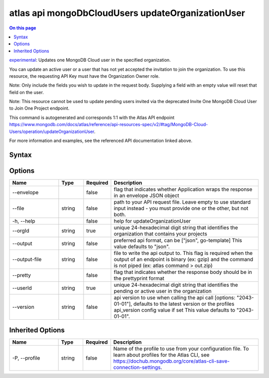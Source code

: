 .. _atlas-api-mongoDbCloudUsers-updateOrganizationUser:

==================================================
atlas api mongoDbCloudUsers updateOrganizationUser
==================================================

.. default-domain:: mongodb

.. contents:: On this page
   :local:
   :backlinks: none
   :depth: 1
   :class: singlecol

`experimental <https://www.mongodb.com/docs/atlas/cli/current/command/atlas-api/>`_: Updates one MongoDB Cloud user in the specified organization.

You can update an active user or a user that has not yet accepted the invitation to join the organization. To use this resource, the requesting API Key must have the Organization Owner role.


Note: Only include the fields you wish to update in the request body. Supplying a field with an empty value will reset that field on the user.


Note: This resource cannot be used to update pending users invited via the deprecated Invite One MongoDB Cloud User to Join One Project endpoint.

This command is autogenerated and corresponds 1:1 with the Atlas API endpoint https://www.mongodb.com/docs/atlas/reference/api-resources-spec/v2/#tag/MongoDB-Cloud-Users/operation/updateOrganizationUser.

For more information and examples, see the referenced API documentation linked above.

Syntax
------

.. code-block::
   :caption: Command Syntax

   atlas api mongoDbCloudUsers updateOrganizationUser [options]

.. Code end marker, please don't delete this comment

Options
-------

.. list-table::
   :header-rows: 1
   :widths: 20 10 10 60

   * - Name
     - Type
     - Required
     - Description
   * - --envelope
     - 
     - false
     - flag that indicates whether Application wraps the response in an envelope JSON object
   * - --file
     - string
     - false
     - path to your API request file. Leave empty to use standard input instead - you must provide one or the other, but not both.
   * - -h, --help
     - 
     - false
     - help for updateOrganizationUser
   * - --orgId
     - string
     - true
     - unique 24-hexadecimal digit string that identifies the organization that contains your projects
   * - --output
     - string
     - false
     - preferred api format, can be ["json", go-template] This value defaults to "json".
   * - --output-file
     - string
     - false
     - file to write the api output to. This flag is required when the output of an endpoint is binary (ex: gzip) and the command is not piped (ex: atlas command > out.zip)
   * - --pretty
     - 
     - false
     - flag that indicates whether the response body should be in the prettyprint format
   * - --userId
     - string
     - true
     - unique 24-hexadecimal digit string that identifies the pending or active user in the organization
   * - --version
     - string
     - false
     - api version to use when calling the api call [options: "2043-01-01"], defaults to the latest version or the profiles api_version config value if set This value defaults to "2043-01-01".

Inherited Options
-----------------

.. list-table::
   :header-rows: 1
   :widths: 20 10 10 60

   * - Name
     - Type
     - Required
     - Description
   * - -P, --profile
     - string
     - false
     - Name of the profile to use from your configuration file. To learn about profiles for the Atlas CLI, see https://dochub.mongodb.org/core/atlas-cli-save-connection-settings.

